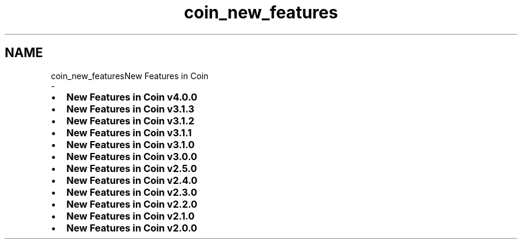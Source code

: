 .TH "coin_new_features" 3 "Sun May 28 2017" "Version 4.0.0a" "Coin" \" -*- nroff -*-
.ad l
.nh
.SH NAME
coin_new_featuresNew Features in Coin 
 \- 
.IP "\(bu" 2
\fBNew Features in Coin v4\&.0\&.0\fP
.IP "\(bu" 2
\fBNew Features in Coin v3\&.1\&.3\fP
.IP "\(bu" 2
\fBNew Features in Coin v3\&.1\&.2\fP
.IP "\(bu" 2
\fBNew Features in Coin v3\&.1\&.1\fP
.IP "\(bu" 2
\fBNew Features in Coin v3\&.1\&.0\fP
.IP "\(bu" 2
\fBNew Features in Coin v3\&.0\&.0\fP
.IP "\(bu" 2
\fBNew Features in Coin v2\&.5\&.0\fP
.IP "\(bu" 2
\fBNew Features in Coin v2\&.4\&.0\fP
.IP "\(bu" 2
\fBNew Features in Coin v2\&.3\&.0\fP
.IP "\(bu" 2
\fBNew Features in Coin v2\&.2\&.0\fP
.IP "\(bu" 2
\fBNew Features in Coin v2\&.1\&.0\fP
.IP "\(bu" 2
\fBNew Features in Coin v2\&.0\&.0\fP 
.PP

